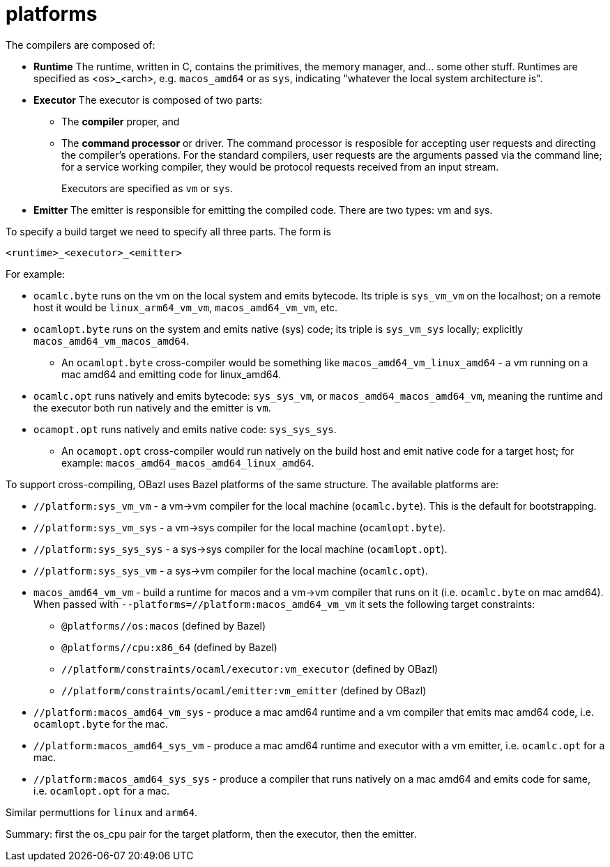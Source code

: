 = platforms

The compilers are composed of:

* *Runtime* The runtime, written in C, contains the primitives, the
   memory manager, and... some other stuff. Runtimes are specified as
   <os>_<arch>, e.g. `macos_amd64` or as `sys`, indicating "whatever
   the local system architecture is".

* *Executor* The executor is composed of two parts:
+
  ** The *compiler* proper, and
  ** The *command processor* or driver. The command processor is
    resposible for accepting user requests and directing the
    compiler's operations. For the standard compilers, user requests
    are the arguments passed via the command line; for a service
    working compiler, they would be protocol requests received from an
    input stream.
+
Executors are specified as `vm` or `sys`.
+
* *Emitter* The emitter is responsible for emitting the compiled code.
   There are two types: vm and sys.

To specify a build target we need to specify all three parts.  The form is

`<runtime>_<executor>_<emitter>`

For example:

* `ocamlc.byte` runs on the vm on the local system and emits bytecode.
Its triple is `sys_vm_vm` on the localhost; on a remote host it would
be `linux_arm64_vm_vm`, `macos_amd64_vm_vm`, etc.

* `ocamlopt.byte` runs on the system and emits native (sys) code; its
  triple is `sys_vm_sys` locally; explicitly
  `macos_amd64_vm_macos_amd64`.
  ** An `ocamlopt.byte` cross-compiler would be something like
     `macos_amd64_vm_linux_amd64` - a vm running on a mac amd64 and
     emitting code for linux_amd64.

* `ocamlc.opt` runs natively and emits bytecode: `sys_sys_vm`, or
  `macos_amd64_macos_amd64_vm`, meaning the runtime and the executor
  both run natively and the emitter is `vm`.

* `ocamopt.opt` runs natively and emits native code: `sys_sys_sys`.
  ** An `ocamopt.opt` cross-compiler would run natively on the build
     host and emit native code for a target host; for example:
     `macos_amd64_macos_amd64_linux_amd64`.

To support cross-compiling, OBazl uses Bazel platforms of the same
structure. The available platforms are:

* `//platform:sys_vm_vm` - a vm->vm compiler for the local machine (`ocamlc.byte`). This is the default for bootstrapping.
* `//platform:sys_vm_sys` - a vm->sys compiler for the local machine (`ocamlopt.byte`).
* `//platform:sys_sys_sys` - a sys->sys compiler for the local machine (`ocamlopt.opt`).
* `//platform:sys_sys_vm` - a sys->vm compiler for the local machine (`ocamlc.opt`).


* `macos_amd64_vm_vm` - build a runtime for macos and a vm->vm
  compiler that runs on it (i.e. `ocamlc.byte` on mac amd64). When
  passed with `--platforms=//platform:macos_amd64_vm_vm` it sets the
  following target constraints:

    ** `@platforms//os:macos`       (defined by Bazel)
    ** `@platforms//cpu:x86_64`  (defined by Bazel)
    ** `//platform/constraints/ocaml/executor:vm_executor`                    (defined by OBazl)
    ** `//platform/constraints/ocaml/emitter:vm_emitter`                    (defined by OBazl)

* `//platform:macos_amd64_vm_sys` - produce a mac amd64 runtime and a vm compiler
  that emits mac amd64 code, i.e. `ocamlopt.byte` for the mac.

* `//platform:macos_amd64_sys_vm` - produce a mac amd64 runtime and executor with
  a vm emitter, i.e. `ocamlc.opt` for a mac.

* `//platform:macos_amd64_sys_sys` - produce a compiler that runs natively on a
  mac amd64 and emits code for same, i.e. `ocamlopt.opt` for a mac.

Similar permuttions for `linux` and `arm64`.

Summary: first the os_cpu pair for the target platform, then the executor, then the emitter.






